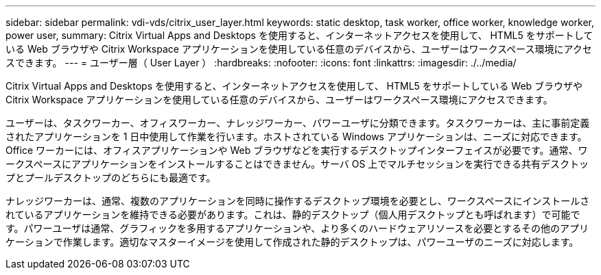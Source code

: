 ---
sidebar: sidebar 
permalink: vdi-vds/citrix_user_layer.html 
keywords: static desktop, task worker, office worker, knowledge worker, power user, 
summary: Citrix Virtual Apps and Desktops を使用すると、インターネットアクセスを使用して、 HTML5 をサポートしている Web ブラウザや Citrix Workspace アプリケーションを使用している任意のデバイスから、ユーザーはワークスペース環境にアクセスできます。 
---
= ユーザー層（ User Layer ）
:hardbreaks:
:nofooter: 
:icons: font
:linkattrs: 
:imagesdir: ./../media/


[role="lead"]
Citrix Virtual Apps and Desktops を使用すると、インターネットアクセスを使用して、 HTML5 をサポートしている Web ブラウザや Citrix Workspace アプリケーションを使用している任意のデバイスから、ユーザーはワークスペース環境にアクセスできます。

ユーザーは、タスクワーカー、オフィスワーカー、ナレッジワーカー、パワーユーザに分類できます。タスクワーカーは、主に事前定義されたアプリケーションを 1 日中使用して作業を行います。ホストされている Windows アプリケーションは、ニーズに対応できます。Office ワーカーには、オフィスアプリケーションや Web ブラウザなどを実行するデスクトップインターフェイスが必要です。通常、ワークスペースにアプリケーションをインストールすることはできません。サーバ OS 上でマルチセッションを実行できる共有デスクトップとプールデスクトップのどちらにも最適です。

ナレッジワーカーは、通常、複数のアプリケーションを同時に操作するデスクトップ環境を必要とし、ワークスペースにインストールされているアプリケーションを維持できる必要があります。これは、静的デスクトップ（個人用デスクトップとも呼ばれます）で可能です。パワーユーザは通常、グラフィックを多用するアプリケーションや、より多くのハードウェアリソースを必要とするその他のアプリケーションで作業します。適切なマスターイメージを使用して作成された静的デスクトップは、パワーユーザのニーズに対応します。
